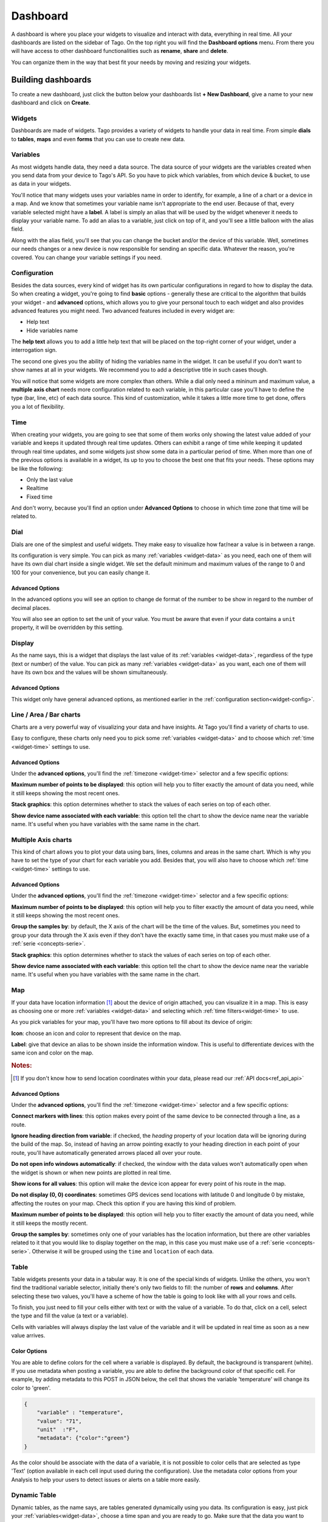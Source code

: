 .. _ref_dashboard_dashboard:

#########
Dashboard
#########

A dashboard is where you place your widgets to visualize and interact with data, everything in real time. All your dashboards are listed on the sidebar of Tago. On the top right you will find the **Dashboard options** menu. From there you will have access to other dashboard functionalities such as **rename**, **share** and **delete**.

.. image:: _static/dashboard/dashboard_list.png

You can organize them in the way that best fit your needs by moving and resizing your widgets.

.. raw:: html

	 <video style="max-width: 100%;" preload="none" src="_static/dashboard/dashboard_1.mp4"   controls></video><br><br>

*******************
Building dashboards
*******************

To create a new dashboard, just click the button below your dashboards list **+ New Dashboard**, give a name to your new dashboard and click on **Create**.

.. raw:: html

	 <video style="max-width: 100%;" preload="none" src="_static/dashboard/dashboard_create.mp4"   controls></video><br><br>

Widgets
*******

Dashboards are made of widgets. Tago provides a variety of widgets to handle your data in real time. From simple **dials** to **tables**, **maps** and even **forms** that you can use to create new data.

.. image:: _static/dashboard/widget_types.png

.. _widget-data:

Variables
*********

As most widgets handle data, they need a data source. The data source of your widgets are the variables created when you send data from your device to Tago's API. So you have to pick which variables, from which device & bucket, to use as data in your widgets.

.. image:: _static/dashboard/widget_vars.png
	:width: 50%
	:align: center

You'll notice that many widgets uses your variables name in order to identify, for example, a line of a chart or a device in a map. And we know that sometimes your variable name isn't appropriate to the end user. Because of that, every variable selected might have a **label**. A label is simply an alias that will be used by the widget whenever it needs to display your variable name. To add an alias to a variable, just click on top of it, and you'll see a little balloon with the alias field.

Along with the alias field, you'll see that you can change the bucket and/or the device of this variable. Well, sometimes our needs changes or a new device is now responsible for sending an specific data. Whatever the reason, you're covered. You can change your variable settings if you need.

.. image:: _static/dashboard/widget_var_edit.png
	:width: 30%
	:align: center

.. _widget-config:

Configuration
*************

Besides the data sources, every kind of widget has its own particular configurations in regard to how to display the data. So when creating a widget, you're going to find **basic** options - generally these are critical to the algorithm that builds your widget - and **advanced** options, which allows you to give your personal touch to each widget and also provides advanced features you might need. Two advanced features included in every widget are:

* Help text
* Hide variables name

The **help text** allows you to add a little help text that will be placed on the top-right corner of your widget, under a interrogation sign.

.. image:: _static/dashboard/widget_help.png
	:width: 50%
	:align: center

The second one gives you the ability of hiding the variables name in the widget. It can be useful if you don't want to show names at all in your widgets. We recommend you to add a descriptive title in such cases though.

You will notice that some widgets are more complex than others. While a dial only need a mininum and maximum value, a **multiple axis chart** needs more configuration related to each variable, in this particular case you'll have to define the type (bar, line, etc) of each data source. This kind of customization, while it takes a little more time to get done, offers you a lot of flexibility.

.. image:: _static/dashboard/widget_var_configuration.png
	:width: 50%
	:align: center

.. _widget-time:

Time
****

When creating your widgets, you are going to see that some of them works only showing the latest value added of your variable and keeps it updated through real time updates. Others can exhibit a range of time while keeping it updated through real time updates, and some widgets just show some data in a particular period of time. When more than one of the previous options is available in a widget, its up to you to choose the best one that fits your needs. These options may be like the following:

* Only the last value
* Realtime
* Fixed time

And don't worry, because you'll find an option under **Advanced Options** to choose in which time zone that time will be related to.

.. image:: _static/dashboard/widget_time.png
	:width: 100%
	:align: center

Dial
****

Dials are one of the simplest and useful widgets. They make easy to visualize how far/near a value is in between a range.

Its configuration is very simple. You can pick as many :ref:`variables <widget-data>` as you need, each one of them will have its own dial chart inside a single widget. We set the default minimum and maximum values of the range to 0 and 100 for your convenience, but you can easily change it.

Advanced Options
================

In the advanced options you will see an option to change de format of the number to be show in regard to the number of decimal places.

You will also see an option to set the unit of your value. You must be aware that even if your data contains a ``unit`` property, it will be overridden by this setting.

Display
*******

As the name says, this is a widget that displays the last value of its :ref:`variables <widget-data>`, regardless of the type (text or number) of the value. You can pick as many :ref:`variables <widget-data>` as you want, each one of them will have its own box and the values will be shown simultaneously.

Advanced Options
================

This widget only have general advanced options, as mentioned earlier in the :ref:`configuration section<widget-config>`.

Line / Area / Bar charts
************************

Charts are a very powerful way of visualizing your data and have insights. At Tago you'll find a variety of charts to use.

Easy to configure, these charts only need you to pick some :ref:`variables <widget-data>` and to choose which :ref:`time <widget-time>` settings to use.

Advanced Options
================

Under the **advanced options**, you'll find the :ref:`timezone <widget-time>` selector and a few specific options:

**Maximum number of points to be displayed**: this option will help you to filter exactly the amount of data you need, while it still keeps showing the most recent ones.

**Stack graphics**: this option determines whether to stack the values of each series on top of each other.

**Show device name associated with each variable**: this option tell the chart to show the device name near the variable name. It's useful when you have variables with the same name in the chart.

Multiple Axis charts
********************

This kind of chart allows you to plot your data using bars, lines, columns and areas in the same chart. Which is why you have to set the type of your chart for each variable you add. Besides that, you will also have to choose which :ref:`time <widget-time>` settings to use.

.. image:: _static/dashboard/widget_multiple_axis.png

Advanced Options
================

Under the **advanced options**, you'll find the :ref:`timezone <widget-time>` selector and a few specific options:

**Maximum number of points to be displayed**: this option will help you to filter exactly the amount of data you need, while it still keeps showing the most recent ones.

**Group the samples by**: by default, the X axis of the chart will be the time of the values. But, sometimes you need to group your data through the X axis even if they don't have the exactly same time, in that cases you must make use of a :ref:`serie <concepts-serie>`.

**Stack graphics**: this option determines whether to stack the values of each series on top of each other.

**Show device name associated with each variable**: this option tell the chart to show the device name near the variable name. It's useful when you have variables with the same name in the chart.

Map
***

If your data have location information [#f1]_ about the device of origin attached, you can visualize it in a map. This is easy as choosing one or more :ref:`variables <widget-data>` and selecting which :ref:`time filters<widget-time>` to use.

As you pick variables for your map, you'll have two more options to fill about its device of origin:

**Icon**: choose an icon and color to represent that device on the map.

**Label**: give that device an alias to be shown inside the information window. This is useful to differentiate devices with the same icon and color on the map.

.. image:: _static/dashboard/widget_map_variables.png

.. rubric:: Notes:

.. [#f1] If you don't know how to send location coordinates within your data, please read our :ref:`API docs<ref_api_api>`

Advanced Options
================

Under the **advanced options**, you'll find the :ref:`timezone <widget-time>` selector and a few specific options:

**Connect markers with lines**: this option makes every point of the same device to be connected through a line, as a route.

**Ignore heading direction from variable**: if checked, the `heading` property of your location data will be ignoring during the build of the map. So, instead of having an arrow pointing exactly to your heading direction in each point of your route, you'll have automatically generated arrows placed all over your route.

**Do not open info windows automatically**: if checked, the window with the data values won't automatically open when the widget is shown or when new points are plotted in real time.

**Show icons for all values**: this option will make the device icon appear for every point of his route in the map.

**Do not display (0, 0) coordinates**: sometimes GPS devices send locations with latitude 0 and longitude 0 by mistake, affecting the routes on your map. Check this option if you are having this kind of problem.

**Maximum number of points to be displayed**: this option will help you to filter exactly the amount of data you need, while it still keeps the mostly recent.

**Group the samples by**: sometimes only one of your variables has the location information, but there are other variables related to it that you would like to display together on the map, in this case you must make use of a :ref:`serie <concepts-serie>`. Otherwise it will be grouped using the ``time`` and ``location`` of each data.

Table
*****

Table widgets presents your data in a tabular way. It is one of the special kinds of widgets. Unlike the others, you won't find the traditional variable selector, initially there's only two fields to fill: the number of **rows** and **columns**. After selecting these two values, you'll have a scheme of how the table is going to look like with all your rows and cells.

To finish, you just need to fill your cells either with text or with the value of a variable. To do that, click on a cell, select the type and fill the value (a text or a variable).

Cells with variables will always display the last value of the variable and it will be updated in real time as soon as a new value arrives.

.. image:: _static/dashboard/widget_table.png

Color Options 
=============
You are able to define colors for the cell where a variable is displayed. By default, the background is transparent (white). If you use metadata when posting a variable, you are able to define the background color of that specific cell. For example, by adding metadata to this POST in JSON below, the cell that shows the variable 'temperature' will change its color to 'green'. 

.. code-block:: javascript

    {
        "variable" : "temperature",
        "value": "71",
        "unit"  :"F",
        "metadata": {"color":"green"}
    }
  
As the color should be associate with the data of a variable, it is not possible to color cells that are selected as type 'Text'  (option available in each cell input used during the configuration).
Use the metadata color options from your Analysis to help your users to detect issues or alerts on a table more easily.
  
.. image:: _static/dashboard/widget_table_color.png
  
Dynamic Table
*************

Dynamic tables, as the name says, are tables generated dynamically using you data. Its configuration is easy, just pick your :ref:`variables<widget-data>`, choose a time span and you are ready to go. Make sure that the data you want to display in the table is grouped using a :ref:`serie number<concepts-serie>`, otherwise the values will appear each one in its own rows, with all the other cells left in blank.

Each one of the variables you selected will become a column and the rows will contain the values, from the most recent to the oldest data. As soon as new values of the selected variables arrives, they are added to the table.

By default the column title will be the variable name, but you can change it by adding a label to your variables.

Advanced options
================

Under **advanced options** you will find some specific options:

**Maximum number of rows**: if the time span isn't enough, you can also filter the exactly amount of data that will appear in your table using this option.

**Only display rows with all values**: this option guarantees that only rows with values in all of its cells will appear.

**Display date and time**: if you check this options, a column named "Time" will be added to the table and will show the ``time`` of one of the values of that row.

Pie
***

Not available yet.

Control input
**************

Not available yet.

.. _widget-form:

Form input
***********

The form input is a powerful widget among the others that Tago offers. It allows you to build complex forms to create new data.

For this widget, select the :ref:`variables<widget-data>` that will hold the values sent through the form, each one of them will have its own field in the form so you can set a value. Every time you submit the form widget, the values set in each field will be created in the API using the variables of each field. They will also be grouped together through a :ref:`serie number<concepts-serie>`, so you can use them grouped in maps, dynamic tables, charts, etc.

There are a variety of field types that you can use:

Checkbox
	A traditional checkbox will appear and the value will be set as true (checked) or false (not checked).

Radio
	A traditional radio input will appear. Once selected you will be able to define its options with their labels and values. The value of the field will be the one of the selected option.

Text
	A typical text input will appear and the value will be anything that was typed into it.

Dropdown
	It displays a dropdown menu with options that you define. The value of the field will be the one of the selected option.

Hidden
	Unlike the others, this field type doesn't display anything on the form. It will be there as an invisible field and you won't be able to change its value unless you edit this widget.

Address
	It will display a text field integrated with Google Maps to look for an address. The value for this field will be the complete address selected and it will also have the location coordinates within it.

Device
	It will display a dropdown menu in which options will be your devices. The value of the field will be the id of the selected device.

Validation
	This field is the only one that doesn't represent a value to be sent with the form. The variable set to this field type expect to receive data (text) to show as a message above the form. Besides the text, you can also define the type of message that will appear. There are four types: *warning*, *info*, *danger* and *success*. You do this by sending a property ``type`` in the metadata [#metadata]_ object of your data.

.. rubric:: Notes

.. [#metadata] If you don't know about the metadata object, read our :ref:`API docs<ref_api_api>`

Advanced options
================

Under **advanced options** you will find some specific options:

**Display a "Clear" button to reset fields**: this option makes a "Reset" button in the end of the form. When clicked, all fields will return to its **default values**.

**Confirm before submit**: this option will make a confirmation window appear everytime you try to submit the form.

**Display a map to visualize address**: this option will display a map at the end of the form, and this map will display the last address selected in a address field.

Gauge
*****

Not available yet.

Note
****

Not available yet.

.. _dashboard_share_dashboards:

******************
Sharing dashboards
******************

Sometimes a dashboard can become an entire feature that you want to share. Now there are two ways of sending a dashboard to someone:

* :ref:`dashboard-share`
* :ref:`dashboard-clone`

.. _dashboard-share:

Share
*****

When you share your dashboard, others can only visualize it. They will not be able to move, resize, or even edit widgets. They will also have access only to the variables that you added on it.

To **share** a dashboard with someone, you must access that dashboard and then, through the **Dashboard options** menu, click in **Share**.

.. raw:: html

	 <video style="max-width: 100%;" preload="none" src="_static/dashboard/dashboard_share_1.mp4"   controls></video><br><br>

To complete the action, fill the email of whom you want to share your dashboard. Then optionally write him/her a message.

.. raw:: html

	 <video style="max-width: 100%;" preload="none" src="_static/dashboard/dashboard_share_2.mp4"   controls></video><br><br>

In that screen you can also visualize the list of people which you already shared that dashboard. From there, you can also stop sharing your dashboard by clicking the trash can.

.. raw:: html

	 <video style="max-width: 100%;" preload="none" src="_static/dashboard/dashboard_share_3.mp4"   controls></video><br><br>

.. _dashboard-clone:

Clone
*****

When you create a clone of your dashboard, others will only receive the dashboard without having any access to your data. They are able to edit the dashboard and its widgets without impacting yours.

To **clone** a dashboard and send it to someone, you must access that dashboard and then, trough the **Dashboard options** menu, click in **Share**.

.. raw:: html

	 <video style="max-width: 100%;" preload="none" src="_static/dashboard/dashboard_copy_1.mp4"   controls></video><br><br>

To complete the action, fill the email of whom you want to copy your dashboard to, optionally write him/her a message and then describe the type of devices that are needed for that dashboard. (we automatically gather the devices used by your dashboard and show you just what you need to describe)

.. raw:: html

	 <video style="max-width: 100%;" preload="none" src="_static/dashboard/dashboard_copy_2.mp4"   controls></video><br><br>

*******************
Renaming dashboards
*******************

